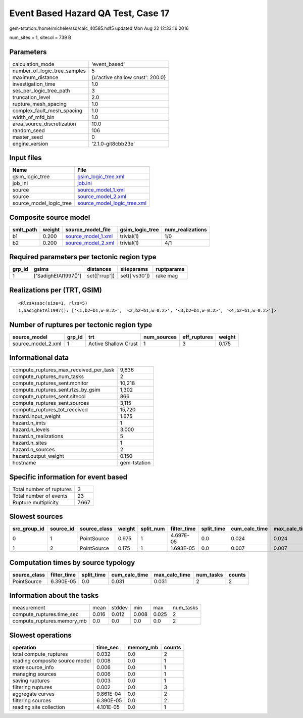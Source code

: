 Event Based Hazard QA Test, Case 17
===================================

gem-tstation:/home/michele/ssd/calc_40585.hdf5 updated Mon Aug 22 12:33:16 2016

num_sites = 1, sitecol = 739 B

Parameters
----------
============================ ================================
calculation_mode             'event_based'                   
number_of_logic_tree_samples 5                               
maximum_distance             {u'active shallow crust': 200.0}
investigation_time           1.0                             
ses_per_logic_tree_path      3                               
truncation_level             2.0                             
rupture_mesh_spacing         1.0                             
complex_fault_mesh_spacing   1.0                             
width_of_mfd_bin             1.0                             
area_source_discretization   10.0                            
random_seed                  106                             
master_seed                  0                               
engine_version               '2.1.0-git8cbb23e'              
============================ ================================

Input files
-----------
======================= ============================================================
Name                    File                                                        
======================= ============================================================
gsim_logic_tree         `gsim_logic_tree.xml <gsim_logic_tree.xml>`_                
job_ini                 `job.ini <job.ini>`_                                        
source                  `source_model_1.xml <source_model_1.xml>`_                  
source                  `source_model_2.xml <source_model_2.xml>`_                  
source_model_logic_tree `source_model_logic_tree.xml <source_model_logic_tree.xml>`_
======================= ============================================================

Composite source model
----------------------
========= ====== ========================================== =============== ================
smlt_path weight source_model_file                          gsim_logic_tree num_realizations
========= ====== ========================================== =============== ================
b1        0.200  `source_model_1.xml <source_model_1.xml>`_ trivial(1)      1/0             
b2        0.200  `source_model_2.xml <source_model_2.xml>`_ trivial(1)      4/1             
========= ====== ========================================== =============== ================

Required parameters per tectonic region type
--------------------------------------------
====== ==================== ============= ============= ==========
grp_id gsims                distances     siteparams    ruptparams
====== ==================== ============= ============= ==========
1      ['SadighEtAl1997()'] set(['rrup']) set(['vs30']) rake mag  
====== ==================== ============= ============= ==========

Realizations per (TRT, GSIM)
----------------------------

::

  <RlzsAssoc(size=1, rlzs=5)
  1,SadighEtAl1997(): ['<1,b2~b1,w=0.2>', '<2,b2~b1,w=0.2>', '<3,b2~b1,w=0.2>', '<4,b2~b1,w=0.2>']>

Number of ruptures per tectonic region type
-------------------------------------------
================== ====== ==================== =========== ============ ======
source_model       grp_id trt                  num_sources eff_ruptures weight
================== ====== ==================== =========== ============ ======
source_model_2.xml 1      Active Shallow Crust 1           3            0.175 
================== ====== ==================== =========== ============ ======

Informational data
------------------
====================================== ============
compute_ruptures_max_received_per_task 9,836       
compute_ruptures_num_tasks             2           
compute_ruptures_sent.monitor          10,218      
compute_ruptures_sent.rlzs_by_gsim     1,302       
compute_ruptures_sent.sitecol          866         
compute_ruptures_sent.sources          3,115       
compute_ruptures_tot_received          15,720      
hazard.input_weight                    1.675       
hazard.n_imts                          1           
hazard.n_levels                        3.000       
hazard.n_realizations                  5           
hazard.n_sites                         1           
hazard.n_sources                       2           
hazard.output_weight                   0.150       
hostname                               gem-tstation
====================================== ============

Specific information for event based
------------------------------------
======================== =====
Total number of ruptures 3    
Total number of events   23   
Rupture multiplicity     7.667
======================== =====

Slowest sources
---------------
============ ========= ============ ====== ========= =========== ========== ============= ============= =========
src_group_id source_id source_class weight split_num filter_time split_time cum_calc_time max_calc_time num_tasks
============ ========= ============ ====== ========= =========== ========== ============= ============= =========
0            1         PointSource  0.975  1         4.697E-05   0.0        0.024         0.024         1        
1            2         PointSource  0.175  1         1.693E-05   0.0        0.007         0.007         1        
============ ========= ============ ====== ========= =========== ========== ============= ============= =========

Computation times by source typology
------------------------------------
============ =========== ========== ============= ============= ========= ======
source_class filter_time split_time cum_calc_time max_calc_time num_tasks counts
============ =========== ========== ============= ============= ========= ======
PointSource  6.390E-05   0.0        0.031         0.031         2         2     
============ =========== ========== ============= ============= ========= ======

Information about the tasks
---------------------------
========================== ===== ====== ===== ===== =========
measurement                mean  stddev min   max   num_tasks
compute_ruptures.time_sec  0.016 0.012  0.008 0.025 2        
compute_ruptures.memory_mb 0.0   0.0    0.0   0.0   2        
========================== ===== ====== ===== ===== =========

Slowest operations
------------------
============================== ========= ========= ======
operation                      time_sec  memory_mb counts
============================== ========= ========= ======
total compute_ruptures         0.032     0.0       2     
reading composite source model 0.008     0.0       1     
store source_info              0.006     0.0       1     
managing sources               0.006     0.0       1     
saving ruptures                0.003     0.0       1     
filtering ruptures             0.002     0.0       3     
aggregate curves               9.861E-04 0.0       2     
filtering sources              6.390E-05 0.0       2     
reading site collection        4.101E-05 0.0       1     
============================== ========= ========= ======